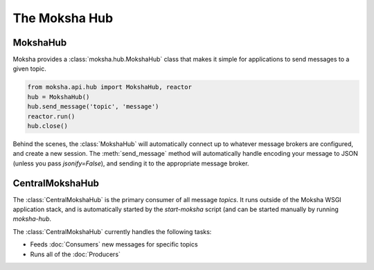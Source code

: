 ==============
The Moksha Hub
==============

MokshaHub
---------

Moksha provides a :class:`moksha.hub.MokshaHub` class that makes it simple for
applications to send messages to a given topic.

.. code-block:: python

    from moksha.api.hub import MokshaHub, reactor
    hub = MokshaHub()
    hub.send_message('topic', 'message')
    reactor.run()
    hub.close()

Behind the scenes, the :class:`MokshaHub` will automatically connect up to
whatever message brokers are configured, and create a new session.  The
:meth:`send_message` method will automatically handle encoding your message to
JSON (unless you pass `jsonify=False`), and sending it to the appropriate
message broker.

CentralMokshaHub
----------------

The :class:`CentralMokshaHub` is the primary consumer of all message `topics`.
It runs outside of the Moksha WSGI application stack, and is automatically
started by the `start-moksha` script (and can be started manually by running `moksha-hub`.

The :class:`CentralMokshaHub` currently handles the following tasks:

* Feeds :doc:`Consumers` new messages for specific topics
* Runs all of the :doc:`Producers`

.. image:: ../_static/moksha-hub.png
